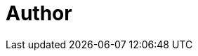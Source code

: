 = Author
:page-author-name: Sagar Utekar
:page-github: Sagar2366
:page-twitter: named_uttu
:page-linkedin: sagar-utekar-b32750116
:page-irc: Sagar2366
:page-description: Sagar is an open source enthusiast, developer, speaker, and learner from Maharashtra, India.
